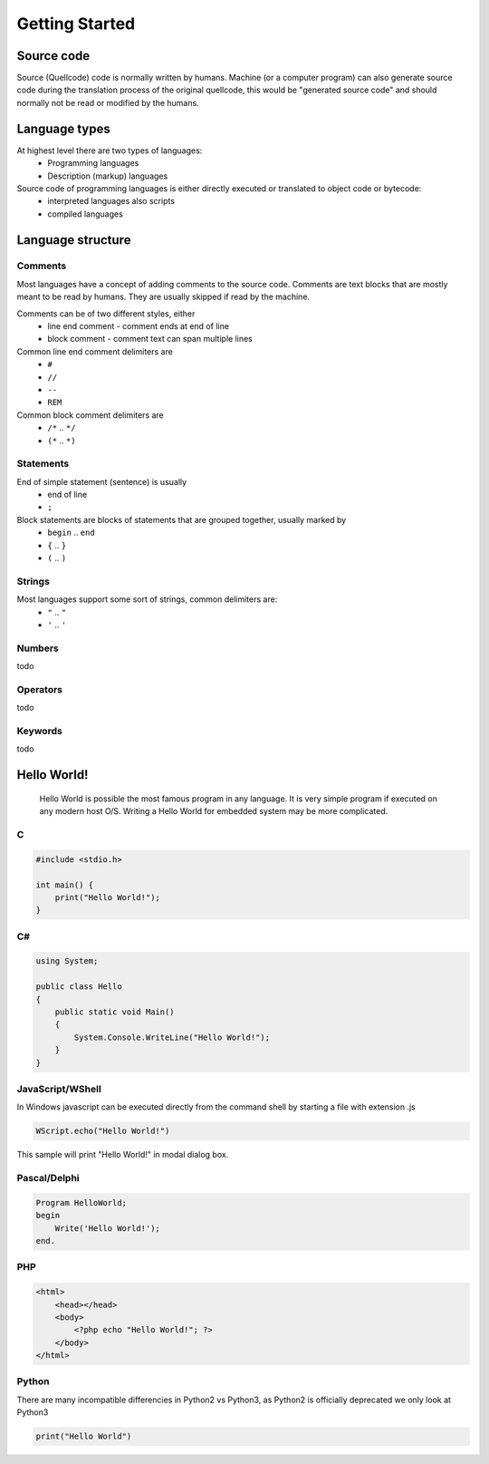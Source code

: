 ***************
Getting Started
***************

Source code
===========
Source (Quellcode) code is normally written by humans. Machine (or a computer program) can also generate source code during the translation process of the original quellcode, this would be "generated source code" and should normally not be read or modified by the humans. 

Language types
==============

At highest level there are two types of languages:
 * Programming languages
 * Description (markup) languages

Source code of programming languages is either directly executed or translated to object code or bytecode:
 * interpreted languages also scripts
 * compiled languages

Language structure
==================

Comments
--------

Most languages have a concept of adding comments to the source code. Comments are text blocks that are mostly meant to be read by humans. They are usually skipped if read by the machine.

Comments can be of two different styles, either
 * line end comment - comment ends at end of line
 * block comment - comment text can span multiple lines
 
Common line end comment delimiters are
 * ``#``
 * ``//``
 * ``--``
 * ``REM``
  
Common block comment delimiters are  
 * ``/*`` .. ``*/`` 
 * ``(*`` .. ``*)``
 
 
Statements
----------

End of simple statement (sentence) is usually
 * end of line
 * ``;``

Block statements are blocks of statements that are grouped together, usually marked by
 * ``begin`` .. ``end``
 * ``{`` .. ``}``
 * ``(`` .. ``)``
 
 
Strings
-------
 
Most languages support some sort of strings, common delimiters are:
 * ``"`` .. ``"``
 * ``'`` .. ``'``
  
Numbers
-------

todo
 
Operators
---------

todo

Keywords
--------
 
todo
 
 
Hello World!
============
 Hello World is possible the most famous program in any language. It is very simple program if executed on any modern host O/S. Writing a Hello World for embedded system may be more complicated.
 
C
-

.. code:: c
    
    #include <stdio.h>
    
    int main() {
        print("Hello World!");
    }

C#
--

.. code:: java

    using System;
    
    public class Hello
    {
        public static void Main()
        {
            System.Console.WriteLine("Hello World!");
        }
    }


JavaScript/WShell
-----------------

In Windows javascript can be executed directly from the command shell by starting a file with extension .js

.. code:: javascript
    
    WScript.echo("Hello World!")

This sample will print "Hello World!" in modal dialog box.




Pascal/Delphi
-------------

.. code:: pascal

    Program HelloWorld;
    begin
        Write('Hello World!');
    end.
 
PHP
---

.. code:: php

    <html>
        <head></head>
        <body>
            <?php echo "Hello World!"; ?>
        </body>
    </html>






Python
------

There are many incompatible differencies in Python2 vs Python3, as Python2 is officially deprecated we only look at Python3

.. code:: python

    print("Hello World")
    
    









 
 

